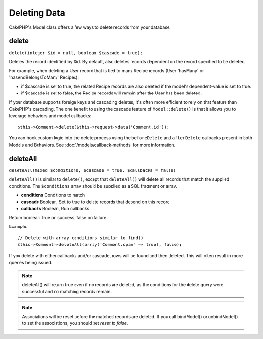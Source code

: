 Deleting Data
#############

CakePHP's Model class offers a few ways to delete records from your database.

.. _model-delete:

delete
======

``delete(integer $id = null, boolean $cascade = true);``

Deletes the record identified by $id. By default, also deletes
records dependent on the record specified to be deleted.

For example, when deleting a User record that is tied to many
Recipe records (User 'hasMany' or 'hasAndBelongsToMany' Recipes):

-  if $cascade is set to true, the related Recipe records are also
   deleted if the model's dependent-value is set to true.
-  if $cascade is set to false, the Recipe records will remain
   after the User has been deleted.

If your database supports foreign keys and cascading deletes, it's often more
efficient to rely on that feature than CakePHP's cascading. The one benefit to
using the cascade feature of ``Model::delete()`` is that it allows you to
leverage behaviors and model callbacks::

    $this->Comment->delete($this->request->data('Comment.id'));

You can hook custom logic into the delete process using the ``beforeDelete`` and
``afterDelete`` callbacks present in both Models and Behaviors. See
:doc:`/models/callback-methods` for more information.

.. _model-deleteall:

deleteAll
=========

``deleteAll(mixed $conditions, $cascade = true, $callbacks = false)``

``deleteAll()`` is similar to ``delete()``, except that
``deleteAll()`` will delete all records that match the supplied
conditions. The ``$conditions`` array should be supplied as a SQL
fragment or array.

* **conditions** Conditions to match
* **cascade** Boolean, Set to true to delete records that depend on
  this record
* **callbacks** Boolean, Run callbacks

Return boolean True on success, false on failure.

Example::

    // Delete with array conditions similar to find()
    $this->Comment->deleteAll(array('Comment.spam' => true), false);

If you delete with either callbacks and/or cascade, rows will be found and then
deleted. This will often result in more queries being issued.

.. note::

    deleteAll() will return true even if no records are deleted, as the conditions
    for the delete query were successful and no matching records remain.

.. note::

   Associations will be reset before the matched records are deleted. If you
   call bindModel() or unbindModel() to set the associations, you should set
   *reset* to *false*.


.. meta::
    :title lang=en: Deleting Data
    :keywords lang=en: doc models,custom logic,callback methods,model class,database model,callbacks,information model,request data,deleteall,fragment,leverage,array,cakephp,failure,recipes,benefit,delete,data model
